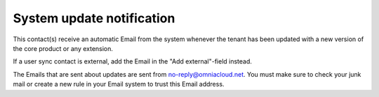 System update notification
=====================================

This contact(s) receive an automatic Email from the system whenever the tenant has been updated with a new version of the core product or any extension.

If a user sync contact is external, add the Email in the "Add external"-field instead.

The Emails that are sent about updates are sent from no-reply@omniacloud.net. You must make sure to check your junk mail or create a new rule in your Email system to trust this Email address.


